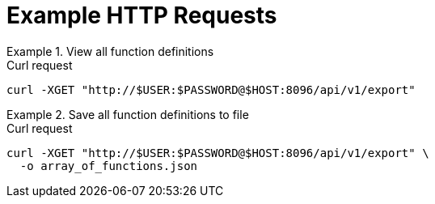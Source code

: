 = Example HTTP Requests

.View all function definitions
====
.Curl request
[source,sh]
----
curl -XGET "http://$USER:$PASSWORD@$HOST:8096/api/v1/export"
----
====

.Save all function definitions to file
====
.Curl request
[source,sh]
----
curl -XGET "http://$USER:$PASSWORD@$HOST:8096/api/v1/export" \
  -o array_of_functions.json
----
====